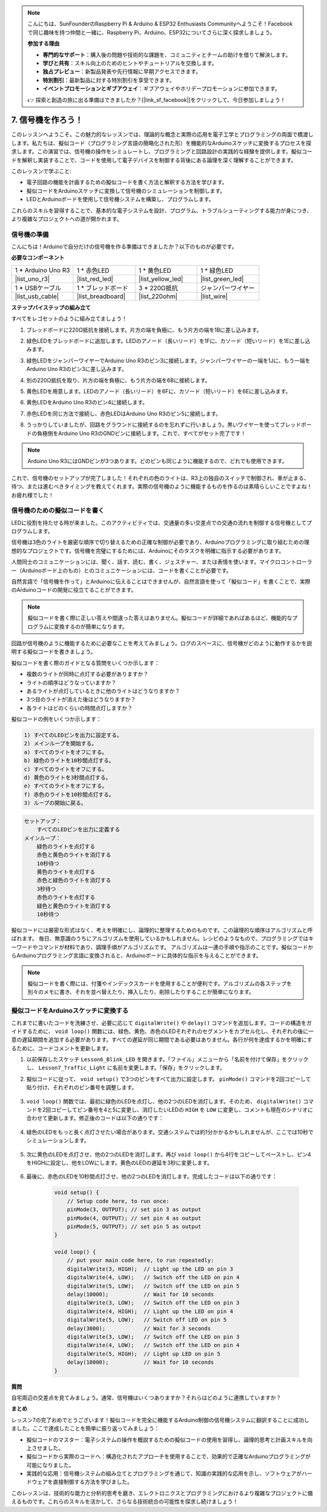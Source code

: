 .. note::

    こんにちは、SunFounderのRaspberry Pi & Arduino & ESP32 Enthusiasts Communityへようこそ！Facebookで同じ趣味を持つ仲間と一緒に、Raspberry Pi、Arduino、ESP32についてさらに深く探求しましょう。

    **参加する理由**

    - **専門的なサポート**：購入後の問題や技術的な課題を、コミュニティとチームの助けを借りて解決します。
    - **学びと共有**：スキル向上のためのヒントやチュートリアルを交換します。
    - **独占プレビュー**：新製品発表や先行情報に早期アクセスできます。
    - **特別割引**：最新製品に対する特別割引を享受できます。
    - **イベントプロモーションとギブアウェイ**：ギブアウェイやホリデープロモーションに参加できます。

    👉 探索と創造の旅に出る準備はできましたか？[|link_sf_facebook|]をクリックして、今日参加しましょう！


7. 信号機を作ろう！
==============================

.. .. image:: img/5_traffic_light_pic.png
..     :width: 400
..     :align: center

このレッスンへようこそ。この魅力的なレッスンでは、理論的な概念と実際の応用を電子工学とプログラミングの両面で橋渡しします。私たちは、擬似コード（プログラミング言語の簡略化された形）を機能的なArduinoスケッチに変換するプロセスを探求します。この演習では、信号機の操作をシミュレートし、プログラミングと回路設計の実践的な経験を提供します。擬似コードを解釈し実装することで、コードを使用して電子デバイスを制御する背後にある論理を深く理解することができます。

.. raw:: html

    <video muted controls style = "max-width:90%">
        <source src="_static/video/7_traffic_light.mp4" type="video/mp4">
        Your browser does not support the video tag.
    </video>

このレッスンで学ぶこと:

* 電子回路の機能を計画するための擬似コードを書く方法と解釈する方法を学びます。
* 擬似コードをArduinoスケッチに変換して信号機のシミュレーションを制御します。
* LEDとArduinoボードを使用して信号機システムを構築し、プログラムします。

これらのスキルを習得することで、基本的な電子システムを設計、プログラム、トラブルシューティングする能力が身につき、より複雑なプロジェクトへの道が開かれます。

信号機の準備
------------------------------------------
こんにちは！Arduinoで自分だけの信号機を作る準備はできましたか？以下のものが必要です。

**必要なコンポーネント**

.. list-table:: 
   :widths: 25 25 25 25
   :header-rows: 0

   * - 1 * Arduino Uno R3
     - 1 * 赤色LED
     - 1 * 黄色LED
     - 1 * 緑色LED
   * - |list_uno_r3| 
     - |list_red_led| 
     - |list_yellow_led| 
     - |list_green_led| 
   * - 1 * USBケーブル
     - 1 * ブレッドボード
     - 3 * 220Ω抵抗
     - ジャンパーワイヤー
   * - |list_usb_cable| 
     - |list_breadboard| 
     - |list_220ohm| 
     - |list_wire| 



**ステップバイステップの組み立て**

すべてをレゴセットのように組み立てましょう！

.. image:: img/7_traffic_light.png
    :width: 600
    :align: center

1. ブレッドボードに220Ω抵抗を接続します。片方の端を負極に、もう片方の端を1Bに差し込みます。

.. image:: img/7_traffic_light_resistor.png
    :width: 600
    :align: center

2. 緑色LEDをブレッドボードに追加します。LEDのアノード（長いリード）を1Fに、カソード（短いリード）を1Eに差し込みます。

.. image:: img/7_traffic_light_green.png
    :width: 600
    :align: center

3. 緑色LEDをジャンパーワイヤーでArduino Uno R3のピン3に接続します。ジャンパーワイヤーの一端を1Jに、もう一端をArduino Uno R3のピン3に差し込みます。

.. image:: img/7_traffic_light_pin3.png
    :width: 600
    :align: center

4. 別の220Ω抵抗を取り、片方の端を負極に、もう片方の端を6Bに接続します。

.. image:: img/7_traffic_light_yellow_resistor.png
    :width: 600
    :align: center

5. 黄色LEDを用意します。LEDのアノード（長いリード）を6Fに、カソード（短いリード）を6Eに差し込みます。

.. image:: img/7_traffic_light_yellow.png
    :width: 600
    :align: center

6. 黄色LEDをArduino Uno R3のピン4に接続します。

.. image:: img/7_traffic_light_pin4.png
    :width: 600
    :align: center

7. 赤色LEDを同じ方法で接続し、赤色LEDはArduino Uno R3のピン5に接続します。

.. image:: img/7_traffic_light_red.png
    :width: 600
    :align: center

8. うっかりしていましたが、回路をグラウンドに接続するのを忘れずに行いましょう。黒いワイヤーを使ってブレッドボードの負極側をArduino Uno R3のGNDピンに接続します。これで、すべてがセット完了です！

.. image:: img/7_traffic_light.png
    :width: 600
    :align: center

.. note::

    Arduino Uno R3にはGNDピンが3つあります。どのピンも同じように機能するので、どれでも使用できます。

これで、信号機のセットアップが完了しました！それぞれの色のライトは、R3上の独自のスイッチで制御され、車が止まる、待つ、または進むべきタイミングを教えてくれます。実際の信号機のように機能するものを作るのは素晴らしいことですよね！お疲れ様でした！

信号機のための擬似コードを書く
-------------------------------------------

LEDに役割を持たせる時が来ました。このアクティビティでは、交通量の多い交差点での交通の流れを制御する信号機としてプログラムします。

信号機は3色のライトを厳密な順序で切り替えるための正確な制御が必要であり、Arduinoプログラミングに取り組むための理想的なプロジェクトです。信号機を完璧にするためには、Arduinoにそのタスクを明確に指示する必要があります。

人間同士のコミュニケーションには、聞く、話す、読む、書く、ジェスチャー、または表情を使います。マイクロコントローラー（Arduinoボード上のもの）とのコミュニケーションには、コードを書くことが必要です。

自然言語で「信号機を作って」とArduinoに伝えることはできませんが、自然言語を使って「擬似コード」を書くことで、実際のArduinoコードの開発に役立てることができます。

.. note::
    
    擬似コードを書く際に正しい答えや間違った答えはありません。擬似コードが詳細であればあるほど、機能的なプログラムに変換するのが簡単になります。


回路が信号機のように機能するために必要なことを考えてみましょう。ログのスペースに、信号機がどのように動作するかを説明する擬似コードを書きましょう。

擬似コードを書く際のガイドとなる質問をいくつか示します：

* 複数のライトが同時に点灯する必要がありますか？
* ライトの順序はどうなっていますか？
* あるライトが点灯しているときに他のライトはどうなりますか？
* 3つ目のライトが消えた後はどうなりますか？
* 各ライトはどのくらいの時間点灯しますか？

擬似コードの例をいくつか示します：

.. code-block::

    1) すべてのLEDピンを出力に設定する。
    2) メインループを開始する。
    a) すべてのライトをオフにする。
    b) 緑色のライトを10秒間点灯する。
    c) すべてのライトをオフにする。
    d) 黄色のライトを3秒間点灯する。
    e) すべてのライトをオフにする。
    f) 赤色のライトを10秒間点灯する。
    3) ループの開始に戻る。

.. code-block::

    セットアップ：
        すべてのLEDピンを出力に定義する
    メインループ：
        緑色のライトを点灯する
        赤色と黄色のライトを消灯する
        10秒待つ
        黄色のライトを点灯する
        赤色と緑色のライトを消灯する
        3秒待つ
        赤色のライトを点灯する
        緑色と黄色のライトを消灯する
        10秒待つ

擬似コードには厳密な形式はなく、考えを明確にし、論理的に整理するためのものです。この論理的な順序はアルゴリズムと呼ばれます。
毎日、無意識のうちにアルゴリズムを使用しているかもしれません。レシピのようなもので、プログラミングではキーワードやコマンドが材料であり、調理手順がアルゴリズムです。
アルゴリズムは一連の手順や指示のことです。擬似コードからArduinoプログラミング言語に変換されると、Arduinoボードに具体的な指示を与えることができます。

.. note::
    
    擬似コードを書く際には、付箋やインデックスカードを使用することが便利です。アルゴリズムの各ステップを別々のメモに書き、それを並べ替えたり、挿入したり、削除したりすることが簡単になります。


擬似コードをArduinoスケッチに変換する
----------------------------------------------

これまでに書いたコードを洗練させ、必要に応じて ``digitalWrite()`` や ``delay()`` コマンドを追加します。コードの構造をガイドするために、 ``void loop()`` 関数には、緑色、黄色、赤色のLEDそれぞれのセグメントをカプセル化し、それぞれの後に一意の遅延期間を追加する必要があります。すべての遅延が同じ期間である必要はありません。各行が何を達成するかを明確にするために、コードコメントを更新します。

1. 以前保存したスケッチ ``Lesson6_Blink_LED`` を開きます。「ファイル」メニューから「名前を付けて保存」をクリックし、 ``Lesson7_Traffic_Light`` に名前を変更します。「保存」をクリックします。

2. 擬似コードに従って、 ``void setup()`` で3つのピンをすべて出力に設定します。 ``pinMode()`` コマンドを2回コピーして貼り付け、それぞれのピン番号を調整します。

    .. code-block:: Arduino
        :emphasize-lines: 4,5

        void setup() {
            // Setup code here, to run once:
            pinMode(3, OUTPUT); // set pin 3 as output
            pinMode(4, OUTPUT); // set pin 4 as output
            pinMode(5, OUTPUT); // set pin 5 as output
        }

3. ``void loop()`` 関数では、最初に緑色のLEDを点灯し、他の2つのLEDを消灯します。そのため、 ``digitalWrite()`` コマンドを2回コピーしてピン番号を4と5に変更し、消灯したいLEDの ``HIGH`` を ``LOW`` に変更し、コメントも現在のシナリオに合わせて更新します。修正後のコードは以下の通りです：

    .. code-block:: Arduino
        :emphasize-lines: 4,5

        void loop() {
            // ここにメインのコードを書き、繰り返し実行します：
            digitalWrite(3, HIGH);  // ピン3のLEDを点灯
            digitalWrite(4, LOW);   // ピン4のLEDを消灯
            digitalWrite(5, LOW);   // ピン5のLEDを消灯
            delay(3000);            // 3秒待つ
        }

4. 緑色のLEDをもっと長く点灯させたい場合があります。交通システムでは約1分かかるかもしれませんが、ここでは10秒でシミュレーションします。

    .. code-block:: Arduino
        :emphasize-lines: 6

        void loop() {
            // ここにメインのコードを書き、繰り返し実行します：
            digitalWrite(3, HIGH);  // ピン3のLEDを点灯
            digitalWrite(4, LOW);   // ピン4のLEDを消灯
            digitalWrite(5, LOW);   // ピン5のLEDを消灯
            delay(10000);           // 10秒待つ
        }

5. 次に黄色のLEDを点灯させ、他の2つのLEDを消灯します。再び ``void loop()`` から4行をコピーしてペーストし、ピン4をHIGHに設定し、他をLOWにします。黄色のLEDの遅延を3秒に変更します。

    .. code-block:: Arduino
        :emphasize-lines: 7-10

        void loop() {
            // ここにメインのコードを書き、繰り返し実行します：
            digitalWrite(3, HIGH);  // ピン3のLEDを点灯
            digitalWrite(4, LOW);   // ピン4のLEDを消灯
            digitalWrite(5, LOW);   // ピン5のLEDを消灯
            delay(10000);           // 10秒待つ
            digitalWrite(3, LOW);   // ピン3のLEDを消灯
            digitalWrite(4, HIGH);  // ピン4のLEDを点灯
            digitalWrite(5, LOW);   // ピン5のLEDを消灯
            delay(3000);            // 3秒待つ
        }

6. 最後に、赤色のLEDを10秒間点灯させ、他の2つのLEDを消灯します。完成したコードは以下の通りです：

    .. code-block:: Arduino

        void setup() {
            // Setup code here, to run once:
            pinMode(3, OUTPUT); // set pin 3 as output
            pinMode(4, OUTPUT); // set pin 4 as output
            pinMode(5, OUTPUT); // set pin 5 as output
        }
        
        void loop() {
            // put your main code here, to run repeatedly:
            digitalWrite(3, HIGH);  // Light up the LED on pin 3
            digitalWrite(4, LOW);   // Switch off the LED on pin 4
            digitalWrite(5, LOW);   // Switch off the LED on pin 5
            delay(10000);           // Wait for 10 seconds
            digitalWrite(3, LOW);   // Switch off the LED on pin 3
            digitalWrite(4, HIGH);  // Light up the LED on pin 4
            digitalWrite(5, LOW);   // Switch off LED on pin 5
            delay(3000);            // Wait for 3 seconds
            digitalWrite(3, LOW);   // Switch off the LED on pin 3
            digitalWrite(4, LOW);   // Switch off the LED on pin 4
            digitalWrite(5, HIGH);  // Light up LED on pin 5
            delay(10000);           // Wait for 10 seconds
        }

**質問**

自宅周辺の交差点を見てみましょう。通常、信号機はいくつありますか？それらはどのように連携していますか？

**まとめ**

レッスン7の完了おめでとうございます！擬似コードを完全に機能するArduino制御の信号機システムに翻訳することに成功しました。ここで達成したことを簡単に振り返ってみましょう：

* 擬似コードのマスター：電子システムの操作を概説するための擬似コードの使用を習得し、論理的思考と計画スキルを向上させました。
* 擬似コードから実際のコードへ：構造化されたアプローチを使用することで、効果的で正確なArduinoプログラミングが可能になりました。
* 実践的な応用：信号機システムの組み立てとプログラミングを通じて、知識の実践的な応用を示し、ソフトウェアがハードウェアを直接制御する方法を学びました。

このレッスンは、技術的な能力と分析的思考を磨き、エレクトロニクスとプログラミングにおけるより複雑なプロジェクトに備えるものです。これらのスキルを活かして、さらなる技術統合の可能性を探求し続けましょう！

